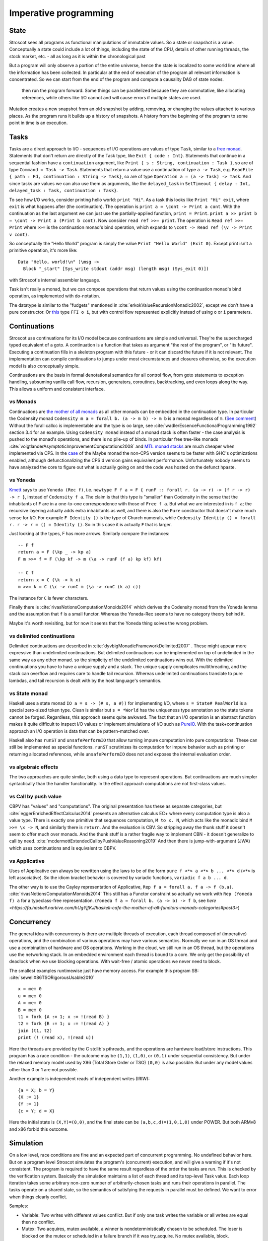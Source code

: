Imperative programming
######################

State
=====

Stroscot sees all programs as functional manipulations of immutable values. So a state or snapshot is a value. Conceptually a state could include a lot of things, including the state of the CPU, details of other running threads, the stock market, etc. - all as long as it is within the chronological past

But a program will only observe a portion of the entire universe, hence the state is localized to some world line where all the information has been collected. In particular at the end of execution of the program all relevant information is concentrated. So we can start from the end of the program and compute a causality DAG of state nodes.


 then run the program forward. Some things can be parallelized because they are commutative, like allocating references, while others like I/O cannot and will cause errors if multiple states are used.

Mutation creates a new snapshot from an old snapshot by adding, removing, or changing the values attached to various places. As the program runs it builds up a history of snapshots. A history from the beginning of the program to some point in time is an execution.

.. _tasks:

Tasks
=====

Tasks are a direct approach to I/O - sequences of I/O operations are values of type ``Task``, similar to a `free monad <https://www.reddit.com/r/haskell/comments/swffy/why_do_we_not_define_io_as_a_free_monad/>`__. Statements that don't return are directly of the Task type, like ``Exit { code : Int}``. Statements that continue in a sequential fashion have a ``continuation`` argument, like ``Print { s : String, continuation : Task }``, so are of type ``Command = Task -> Task``. Statements that return a value use a continuation of type ``a -> Task``, e.g. ``ReadFile { path : Fd, continuation : String -> Task}``, so are of type ``Operation a = (a -> Task) -> Task``. And since tasks are values we can also use them as arguments, like the ``delayed_task`` in ``SetTimeout { delay : Int, delayed_task : Task, continuation : Task}``.

To see how I/O works, consider printing hello world: ``print "Hi"``. As a task this looks like ``Print "Hi" exit``, where ``exit`` is what happens after (the continuation). The operation is ``print a = \cont -> Print a cont``. With the continuation as the last argument we can just use the partially-applied function, ``print = Print``. ``print a >> print b = \cont -> Print a (Print b cont)``. Now consider ``read ref >>= print``. The operation is ``Read ref >>= Print`` where ``>>=`` is the continuation monad's bind operation, which expands to ``\cont -> Read ref (\v -> Print v cont)``.

So conceptually the "Hello World" program is simply the value ``Print "Hello World" (Exit 0)``. Except print isn't a primitive operation, it's more like:

::

  Data "Hello, world!\n" (\msg ->
    Block "_start" [Sys_write stdout (addr msg) (length msg) (Sys_exit 0)])

with Stroscot's internal assembler language.

Task isn't really a monad, but we can compose operations that return values using the continuation monad's bind operation, as implemented with do-notation.

The datatype is similar to the "fudgets" mentioned in :cite:`erkokValueRecursionMonadic2002`, except we don't have a pure constructor. Or `this <http://comonad.com/reader/2011/free-monads-for-less-3/>`__ type ``FFI o i``, but with control flow represented explicitly instead of using ``o`` or ``i`` parameters.

Continuations
=============

Stroscot use continuations for its I/O model because continuations are simple and universal. They're the supercharged typed equivalent of a goto. A continuation is a function that takes as argument "the rest of the program", or "its future". Executing a continuation fills in a skeleton program with this future - or it can discard the future if it is not relevant. The implementation can compile continuations to jumps under most circumstances and closures otherwise, so the execution model is also conceptually simple.

Continuations are the basis in formal denotational semantics for all control flow, from goto statements to exception handling, subsuming vanilla call flow, recursion, generators, coroutines,
backtracking, and even loops along the way. This allows a uniform and consistent interface.

vs Monads
---------

Continuations are `the mother of all monads <http://blog.sigfpe.com/2008/12/mother-of-all-monads.html>`__ as all other monads can be embedded in the continuation type. In particular the Codensity monad ``Codensity m a = forall b. (a -> m b) -> m b`` is a monad regardless of ``m``. (`See comment <http://blog.sigfpe.com/2008/12/mother-of-all-monads.html#c3279179532869319461>`__) Without the forall callcc is implementable and the type is oo large, see :cite:`wadlerEssenceFunctionalProgramming1992` section 3.4 for an example. Using ``Codensity monad`` instead of a monad stack is often faster - the case analysis is pushed to the monad's operations, and there is no pile-up of binds. In particular free tree-like monads :cite:`voigtlanderAsymptoticImprovementComputations2008` and `MTL monad stacks <http://r6.ca/blog/20071028T162529Z.html>`__ are much cheaper when implemented via CPS. In the `case <https://www.mail-archive.com/haskell-cafe@haskell.org/msg65857.html>`__ of the Maybe monad the non-CPS version seems to be faster with GHC's optimizations enabled, although defunctionalizing the CPS'd version gains equivalent performance. Unfortunately nobody seems to have analyzed the core to figure out what is actually going on and the code was hosted on the defunct hpaste.

vs Yoneda
---------

`Kmett <http://comonad.com/reader/2011/free-monads-for-less-2/>`__ says to use ``Yoneda (Rec f)``, i.e. ``newtype F f a = F { runF :: forall r. (a -> r) -> (f r -> r) -> r }``, instead of ``Codensity f a``. The claim is that this type is "smaller" than Codensity in the sense that the inhabitants of ``F`` are in a one-to-one correspondence with those of ``Free f a``. But what we are interested in is ``f a``; the recursive layering actually adds extra inhabitants as well, and there is also the ``Pure`` constructor that doesn't make much sense for I/O. For example ``F Identity ()`` is the type of Church numerals, while ``Codensity Identity () = forall r. r -> r = () = Identity ()``. So in this case it is actually ``F`` that is larger.

Just looking at the types, F has more arrows. Similarly compare the instances:

::

  -- F f
  return a = F (\kp _ -> kp a)
  F m >>= f = F (\kp kf -> m (\a -> runF (f a) kp kf) kf)

  -- C f
  return x = C (\k -> k x)
  m >>= k = C (\c -> runC m (\a -> runC (k a) c))

The instance for ``C`` is fewer characters.

Finally there is :cite:`rivasNotionsComputationMonoids2014` which derives the Codensity monad from the Yoneda lemma and the assumption that ``f`` is a small functor. Whereas the Yoneda-Rec seems to have no category theory behind it.

Maybe it's worth revisiting, but for now it seems that the Yoneda thing solves the wrong problem.

vs delimited continuations
--------------------------

Delimited continuations are described in :cite:`dyvbigMonadicFrameworkDelimited2007` . These might appear more expressive than undelimited continuations. But delimited continuations can be implemented on top of undelimited in the same way as any other monad. so the simplicity of the undelimited continuations wins out. With the delimited continuations you have to have a unique supply and a stack. The unique supply complicates multithreading, and the stack can overflow and requires care to handle tail recursion. Whereas undelimited continuations translate to pure lambdas, and tail recursion is dealt with by the host language's semantics.

vs State monad
--------------

Haskell uses a state monad ``IO a = s -> (# s, a #))`` for implementing I/O, where ``s = State# RealWorld`` is a special zero-sized token type. Clean is similar but ``s = *World`` has the uniqueness type annotation so the state tokens cannot be forged. Regardless, this approach seems quite awkward. The fact that an I/O operation is an abstract function makes it quite difficult to inspect I/O values or implement simulations of I/O such as `PureIO <https://hackage.haskell.org/package/pure-io-0.2.1/docs/PureIO.html>`__. With the task+continuation approach an I/O operation is data that can be pattern-matched over.

Haskell also has ``runST`` and ``unsafePerformIO`` that allow turning impure computation into pure computations. These can still be implemented as special functions. ``runST`` scrutinizes its computation for impure behavior such as printing or returning allocated references, while ``unsafePerformIO`` does not and exposes the internal evaluation order.

vs algebraic effects
--------------------

The two approaches are quite similar, both using a data type to represent operations. But continuations are much simpler syntactically than the handler functionality. In the effect approach computations are not first-class values.

vs Call by push value
---------------------

CBPV has "values" and "computations". The original presentation has these as separate categories, but :cite:`eggerEnrichedEffectCalculus2014` presents an alternative calculus EC+ where every computation type is also a value type. There is exactly one primitive that sequences computation, ``M to x. N``, which acts like the monadic bind ``M >>= \x -> N``, and similarly there is ``return``. And the evaluation is CBV. So stripping away the thunk stuff it doesn't seem to offer much over monads. And the thunk stuff is a rather fragile way to implement CBN - it doesn't generalize to call by need. :cite:`mcdermottExtendedCallbyPushValueReasoning2019` And then there is jump-with-argument (JWA) which uses continuations and is equivalent to CBPV.

vs Applicative
--------------

Uses of Applicative can always be rewritten using the laws to be of the form ``pure f <*> a <*> b ... <*> d`` (``<*>`` is left associative). So the idiom bracket behavior is covered by variadic functions, ``variadic f a b ... d``.

The other way is to use the Cayley representation of Applicative, ``Rep f a = forall a. f a -> f (b,a)``. :cite:`rivasNotionsComputationMonoids2014` This still has a Functor constraint so actually we work with ``Rep (Yoneda f) a`` for a typeclass-free representation. (``Yoneda f a = forall b. (a -> b) -> f b``, see `here <https://fa.haskell.narkive.com/hUgYjfKJ/haskell-cafe-the-mother-of-all-functors-monads-categories#post3>`)


Concurrency
===========

The general idea with concurrency is there are multiple threads of execution, each thread composed of (imperative) operations, and the combination of various operations may have various semantics. Normally we run in an OS thread and use a combination of hardware and OS operations. Working in the cloud, we still run in an OS thread, but the operations use the networking stack. In an embedded environment each thread is bound to a core.
We only get the possibility of deadlock when we use blocking operations. With wait-free / atomic operations we never need to block.

The smallest examples runtimewise just have memory access. For example this program SB: :cite:`sewellX86TSORigorousUsable2010`

::

  x = mem 0
  u = mem 0
  A = mem 0
  B = mem 0
  t1 = fork {A := 1; x := !(read B) }
  t2 = fork {B := 1; u := !(read A) }
  join (t1, t2)
  print (! (read x), !(read u))

Here the threads are provided by the C stdlib's pthreads, and the operations are hardware load/store instructions.
This program has a race condition - the outcome may be ``(1,1)``, ``(1,0)``, or ``(0,1)`` under sequential consistency. But under the relaxed memory model used by X86 (Total Store Order or TSO) ``(0,0)`` is also possible. But under any model values other than 0 or 1 are not possible.

Another example is independent reads of independent writes (IRIW):

::

  {a = X; b = Y}
  {X := 1}
  {Y := 1}
  {c = Y; d = X}

Here the initial state is ``(X,Y)=(0,0)``, and the final state can be ``(a,b,c,d)=(1,0,1,0)`` under POWER. But both ARMv8 and x86 forbid this outcome.

Simulation
==========

On a low level, race conditions are fine and an expected part of concurrent programming. No undefined behavior here. But on a program level Stroscot simulates the program's (concurrent) execution, and will give a warning if it's not consistent.
The program is required to have the same result regardless of the order the tasks are run. This is checked by the verification system. Basically the simulation maintains a list of each thread and its top-level Task value. Each loop iteration takes some arbitrary non-zero number of arbitrarily-chosen tasks and runs their operations in parallel. The tasks operate on a shared state, so the semantics of satisfying the requests in parallel must be defined. We want to error when things clearly conflict.

Samples:

* Variable: Two writes with different values conflict. But if only one task writes the variable or all writes are equal then no conflict.
* Mutex: Two acquires, mutex available, a winner is nondeterministically chosen to be scheduled. The loser is blocked on the mutex or scheduled in a failure branch if it was try_acquire. No mutex available, block.
* Append-style file writing: Conflicts if same file descriptor
* Exiting: conflicts with anything but an identical exit (clean exit requirement), or else no conflicts

Etc. It's a bit lengthy to simulate the entire task interface, but operations change infrequently, so it should be maintainable.

Acquiring a lock blocks until the lock is released. This introduces the problems of deadlock and starvation, which can be detected as the absence of progressing execution orders.

All of these generate happens-before relationships on the various operations. We could track this with vector clocks, IDK why - the posets are easier to reason about directly.

The verification system handles the nondeterminism somehow, check out papers on concurrency verification. The behavior of the OS scheduler is complicated and hard to abstract. The Linux scheduler might take an unreasonably long time to schedule you again even if every other thread is sleeping or calls yield(), handling other processes.

the relaxed-consistency model allows implementing private memory that is then mapped back to shared on synchronization


Parallelism
===========

Parallelism - the root is "parallel" or "happening at the same time". But with `relativity <https://en.wikipedia.org/wiki/Relativity_of_simultaneity>`__, simultaneity is not absolute. We instead consider `causal structure <https://en.wikipedia.org/wiki/Causal_structure>`__ - event separation can be timelike or spacelike. Timelike separation communicates information from past to future, while no dependency is possible with spacelike separation. Hence we define an execution as a directed graph of information flow, where a node is a value and an edge is read "can casually influence" (we could also use the reverse "reads data from"). Since there is no time travel the graph is acyclic and its transitive closure forms a partial order or poset. Then things happen "in parallel" if neither causally influences the other.

For example, `multiplying <https://en.wikipedia.org/wiki/Matrix_multiplication_algorithm#Parallel_and_distributed_algorithms>`__ two 2x2 matrices:

.. image:: _static/matrix-multiply.svg

The multiplications all happen in parallel and the additions in parallel.

There's no explicit syntax for parallelism - pure computations have inherent parallelism. Writing it out looks like:

::

  multiply ([[a11 a12] [a21 a22]]) ([[b11 b12] [b21 b22]]) = [[t11 t12] [t21 t22]]
    where
        c11 = a11 * b11
        d11 = a12 * b21
        -- ... 6 more multiplications defining cNN and dNN ...
        t11 = c11 + d11
        -- ... 3 more additions defining tNN ...

Stroscot schedules the instructions to maximize instruction-level parallelism, where appropriate. This takes advantage of the design of modern CPUs, where there are multiple "ports" and each port can execute an instruction simultaneously.

Conditionals are a little hard to schedule because you have to make sure both sides can be speculated or discard the untaken branch promptly.
More complicated is allowing functions, for example ``foldMap f g (x:xs) = g (f x) (foldMap f g xs)`` generates a DAG of f's and g's if the list layout is known. Even with general recursion it should still be possible to identify data dependencies and assign DAG cells to temporary values in some fashion.

With large (>1000 width) matrices we might want to multiply sub-matrices on multiple threads (cores). That requires concurrency, so is handled by writing the synchronization operations explicitly.  Stroscot doesn't parallelize on the thread level by default because automatically spawning threads would be surprising, and the choice of thread/scheduler/performance model (OS thread, green thread) influences what granularity to split up the computation at.

But still, for complex data science type computations we might want automatic parallelization. So a library can provide a DSL function ``parallelize`` to automatically rewrite pure computations to concurrent ones, implementing the "small on single thread, big splits into small" fork/join task queue model. But the implementation won't necessarily find all parallelism, e.g. accumulating over a list doesn't necessarily parallelize.

OS Model
========

An application consists of one or more processes. A process, in the simplest terms, is an executing program.

A job object allows groups of processes to be managed as a unit. Job objects are namable, securable, sharable objects that control attributes of the processes associated with them. Operations performed on the job object affect all processes associated with the job object.

One or more threads run in the context of the process. A thread is the basic unit to which the operating system allocates processor time. A thread can execute any part of the process code, including parts currently being executed by another thread.

Windows has a special thread type "UMS thread" which has more application control. An application can switch between UMS threads in user mode without involving the system scheduler and regain control of the processor if a UMS thread blocks in the kernel. Each UMS thread has its own thread context. The ability to switch between threads in user mode makes UMS more efficient than thread pools for short-duration work items that require few system calls.

A fiber / green thread / virtual thread consists of a stack, a small storage space for registers, and fiber local storage. A fiber runs in the context of a thread and shares the thread context with other fibers. Fiber switching is fewer OS calls than a full-on thread context switch. When fibers are integrated into the runtime they can be more memory efficient than threads, otherwise they do not provide many advantages over threads.
